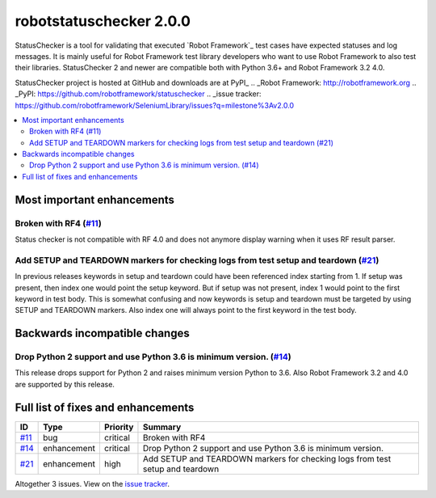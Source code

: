 ========================
robotstatuschecker 2.0.0
========================


.. default-role:: code


StatusChecker is a tool for validating that executed `Robot Framework`_ test cases
have expected statuses and log messages. It is mainly useful for Robot Framework
test library developers who want to use Robot Framework to also test their libraries.
StatusChecker 2 and newer are compatible both with Python 3.6+ and Robot Framework 3.2
4.0.

StatusChecker project is hosted at GitHub and downloads are at PyPI_
.. _Robot Framework: http://robotframework.org
.. _PyPI: https://github.com/robotframework/statuschecker
.. _issue tracker: https://github.com/robotframework/SeleniumLibrary/issues?q=milestone%3Av2.0.0


.. contents::
   :depth: 2
   :local:

Most important enhancements
===========================

Broken with RF4 (`#11`_)
------------------------
Status checker is not compatible with RF 4.0 and does not anymore display
warning when it uses RF result parser.

Add SETUP and TEARDOWN markers for checking logs from test setup and teardown (`#21`_)
--------------------------------------------------------------------------------------
In previous releases keywords in setup and teardown could have been referenced
index starting from 1. If setup was present, then index one would point the
setup keyword. But if setup was not present, index 1 would point to the first
keyword in test body. This is somewhat confusing and now keywords is setup and
teardown must be targeted by using SETUP and TEARDOWN markers. Also index one
will always point to the first keyword in the test body.

Backwards incompatible changes
==============================

Drop Python 2 support and use Python 3.6 is minimum version.  (`#14`_)
----------------------------------------------------------------------
This release drops support for Python 2 and raises minimum version Python to
3.6. Also Robot Framework 3.2 and 4.0 are supported by this release.

Full list of fixes and enhancements
===================================

.. list-table::
    :header-rows: 1

    * - ID
      - Type
      - Priority
      - Summary
    * - `#11`_
      - bug
      - critical
      - Broken with RF4
    * - `#14`_
      - enhancement
      - critical
      - Drop Python 2 support and use Python 3.6 is minimum version. 
    * - `#21`_
      - enhancement
      - high
      - Add SETUP and TEARDOWN markers for checking logs from test setup and teardown

Altogether 3 issues. View on the `issue tracker <https://github.com/robotframework/statuschecker/issues?q=milestone%3Av2.0.0>`__.

.. _#11: https://github.com/robotframework/statuschecker/issues/11
.. _#14: https://github.com/robotframework/statuschecker/issues/14
.. _#21: https://github.com/robotframework/statuschecker/issues/21
